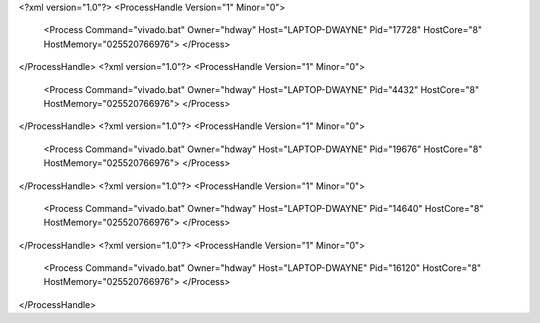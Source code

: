 <?xml version="1.0"?>
<ProcessHandle Version="1" Minor="0">
    <Process Command="vivado.bat" Owner="hdway" Host="LAPTOP-DWAYNE" Pid="17728" HostCore="8" HostMemory="025520766976">
    </Process>
</ProcessHandle>
<?xml version="1.0"?>
<ProcessHandle Version="1" Minor="0">
    <Process Command="vivado.bat" Owner="hdway" Host="LAPTOP-DWAYNE" Pid="4432" HostCore="8" HostMemory="025520766976">
    </Process>
</ProcessHandle>
<?xml version="1.0"?>
<ProcessHandle Version="1" Minor="0">
    <Process Command="vivado.bat" Owner="hdway" Host="LAPTOP-DWAYNE" Pid="19676" HostCore="8" HostMemory="025520766976">
    </Process>
</ProcessHandle>
<?xml version="1.0"?>
<ProcessHandle Version="1" Minor="0">
    <Process Command="vivado.bat" Owner="hdway" Host="LAPTOP-DWAYNE" Pid="14640" HostCore="8" HostMemory="025520766976">
    </Process>
</ProcessHandle>
<?xml version="1.0"?>
<ProcessHandle Version="1" Minor="0">
    <Process Command="vivado.bat" Owner="hdway" Host="LAPTOP-DWAYNE" Pid="16120" HostCore="8" HostMemory="025520766976">
    </Process>
</ProcessHandle>
